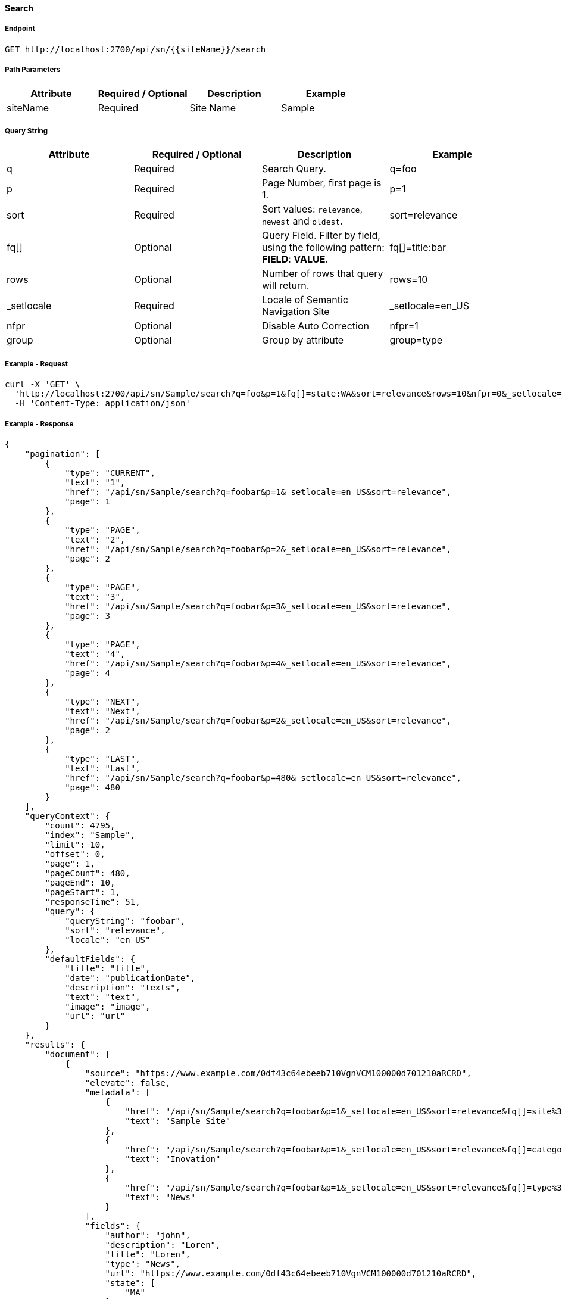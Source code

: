 ==== Search

===== Endpoint
....
GET http://localhost:2700/api/sn/{{siteName}}/search
....

===== Path Parameters
[%header,cols=4*] 
|===
| Attribute | Required / Optional | Description | Example
| siteName | Required | Site Name | Sample
|===

===== Query String
[%header,cols=4*] 
|===
| Attribute | Required / Optional | Description | Example
| q | Required | Search Query. | q=foo
| p | Required | Page Number, first page is 1. | p=1
| sort | Required | Sort values: `relevance`, `newest` and `oldest`. | sort=relevance
| fq[] | Optional | Query Field. Filter by field, using the following pattern: *FIELD*: *VALUE*. | fq[]=title:bar
| rows | Optional | Number of rows that query will return. | rows=10
| _setlocale | Required | Locale of Semantic Navigation Site | _setlocale=en_US
| nfpr | Optional | Disable Auto Correction | nfpr=1
| group | Optional | Group by attribute | group=type
|===

===== Example - Request
```bash
curl -X 'GET' \
  'http://localhost:2700/api/sn/Sample/search?q=foo&p=1&fq[]=state:WA&sort=relevance&rows=10&nfpr=0&_setlocale=en_US' \
  -H 'Content-Type: application/json'
```

===== Example - Response
```json
{
    "pagination": [
        {
            "type": "CURRENT",
            "text": "1",
            "href": "/api/sn/Sample/search?q=foobar&p=1&_setlocale=en_US&sort=relevance",
            "page": 1
        },
        {
            "type": "PAGE",
            "text": "2",
            "href": "/api/sn/Sample/search?q=foobar&p=2&_setlocale=en_US&sort=relevance",
            "page": 2
        },
        {
            "type": "PAGE",
            "text": "3",
            "href": "/api/sn/Sample/search?q=foobar&p=3&_setlocale=en_US&sort=relevance",
            "page": 3
        },
        {
            "type": "PAGE",
            "text": "4",
            "href": "/api/sn/Sample/search?q=foobar&p=4&_setlocale=en_US&sort=relevance",
            "page": 4
        },
        {
            "type": "NEXT",
            "text": "Next",
            "href": "/api/sn/Sample/search?q=foobar&p=2&_setlocale=en_US&sort=relevance",
            "page": 2
        },
        {
            "type": "LAST",
            "text": "Last",
            "href": "/api/sn/Sample/search?q=foobar&p=480&_setlocale=en_US&sort=relevance",
            "page": 480
        }
    ],
    "queryContext": {
        "count": 4795,
        "index": "Sample",
        "limit": 10,
        "offset": 0,
        "page": 1,
        "pageCount": 480,
        "pageEnd": 10,
        "pageStart": 1,
        "responseTime": 51,
        "query": {
            "queryString": "foobar",
            "sort": "relevance",
            "locale": "en_US"
        },
        "defaultFields": {
            "title": "title",
            "date": "publicationDate",
            "description": "texts",
            "text": "text",
            "image": "image",
            "url": "url"
        }
    },
    "results": {
        "document": [
            {
                "source": "https://www.example.com/0df43c64ebeeb710VgnVCM100000d701210aRCRD",
                "elevate": false,
                "metadata": [
                    {
                        "href": "/api/sn/Sample/search?q=foobar&p=1&_setlocale=en_US&sort=relevance&fq[]=site%3ASample Site",
                        "text": "Sample Site"
                    },
                    {
                        "href": "/api/sn/Sample/search?q=foobar&p=1&_setlocale=en_US&sort=relevance&fq[]=categories%3AInova%C3%A7%C3%A3o",
                        "text": "Inovation"
                    },
                    {
                        "href": "/api/sn/Sample/search?q=foobar&p=1&_setlocale=en_US&sort=relevance&fq[]=type%3ANews",
                        "text": "News"
                    }
                ],
                "fields": {
                    "author": "john",
                    "description": "Loren",
                    "title": "Loren",
                    "type": "News",
                    "url": "https://www.example.com/0df43c64ebeeb710VgnVCM100000d701210aRCRD",
                    "state": [
                        "MA"
                    ],
                    "modificationDate": "2021-09-16T13:28:54.000+00:00",
                    "site": "Sample Site",
                    "texts": [
                        "..."
                    ],
                    "provider": "Sample Site",
                    "_version_": 1765073243578826752,
                    "id": "0df43c64ebeeb710VgnVCM100000d701210aRCRD",
                    "categories": [
                        "Inovation"
                    ],
                    "source_apps": [
                        "WEM"
                    ],
                    "publicationDate": "2021-09-16T13:28:59.000+00:00"
                }
            }
        ]
    },
    "groups": [],
    "widget": {
        "facet": [
            {
                "facets": [
                    {
                        "count": 2343,
                        "link": "/api/sn/Sample/search?q=foobar&p=1&_setlocale=en_US&sort=relevance&fq[]=type%3AArticle",
                        "label": "Article"
                    },
                    {
                        "count": 485,
                        "link": "/api/sn/Sample/search?q=foobar&p=1&_setlocale=en_US&sort=relevance&fq[]=type%3ANews",
                        "label": "News"
                    },
                    {
                        "count": 267,
                        "link": "/api/sn/Sample/search?q=foobar&p=1&_setlocale=en_US&sort=relevance&fq[]=type%3AVideo",
                        "label": "Video"
                    },
                    {
                        "count": 171,
                        "link": "/api/sn/Sample/search?q=foobar&p=1&_setlocale=en_US&sort=relevance&fq[]=type%3AFaq",
                        "label": "Faq"
                    }
                ],
                "label": {
                    "lang": "en",
                    "text": "Types"
                },
                "name": "type",
                "description": "Content Type Field",
                "type": "STRING",
                "multiValued": false
            },
            {
                "facets": [
                    {
                        "count": 4764,
                        "link": "/api/sn/Sample/search?q=foobar&p=1&_setlocale=en_US&sort=relevance&fq[]=site%3ASample Site",
                        "label": "Sample Site"
                    }
                ],
                "label": {
                    "lang": "en",
                    "text": "Sites"
                },
                "name": "site",
                "description": "Site Name",
                "type": "STRING",
                "multiValued": false
            },
            {
                "facets": [
                    {
                        "count": 2603,
                        "link": "/api/sn/Sample/search?q=foobar&p=1&_setlocale=en_US&sort=relevance&fq[]=categories%3AInova%C3%A7%C3%A3o",
                        "label": "Inovation"
                    },
                    {
                        "count": 300,
                        "link": "/api/sn/Sample/search?q=foobar&p=1&_setlocale=en_US&sort=relevance&fq[]=categories%3AINOVA%C3%87%C3%83O",
                        "label": "Inovation"
                    }                 
                ],
                "label": {
                    "lang": "en",
                    "text": "Categories"
                },
                "name": "categories",
                "description": "Categories",
                "type": "STRING",
                "multiValued": true
            },
            {
                "facets": [
                    {
                        "count": 2145,
                        "link": "/api/sn/Sample/search?q=foobar&p=1&_setlocale=en_US&sort=relevance&fq[]=state%3ANA",
                        "label": "NA"
                    },
                    {
                        "count": 325,
                        "link": "/api/sn/Sample/search?q=foobar&p=1&_setlocale=en_US&sort=relevance&fq[]=state%3ASC",
                        "label": "SC"
                    },
                    {
                        "count": 297,
                        "link": "/api/sn/Sample/search?q=foobar&p=1&_setlocale=en_US&sort=relevance&fq[]=state%3APE",
                        "label": "PE"
                    }
                ],
                "label": {
                    "lang": "en",
                    "text": "States"
                },
                "name": "state",
                "description": "State",
                "type": "STRING",
                "multiValued": true
            }
        ],
        "facetToRemove": null,
        "similar": null,
        "spellCheck": {
            "correctedText": false,
            "usingCorrectedText": true,
            "original": {
                "text": "foobar",
                "link": "/api/sn/Sample/search?q=foobar&p=1&_setlocale=en_US&sort=relevance&nfpr=1"
            },
            "corrected": {
                "text": "",
                "link": "/api/sn/Sample/search?q=&p=1&_setlocale=en_US&sort=relevance"
            }
        },
        "locales": [
            {
                "locale": "en_US",
                "link": "/api/sn/Sample/search?q=foobar&p=1&_setlocale=en_US&sort=relevance"
            }
        ],
        "spotlights": []
    }
}
```